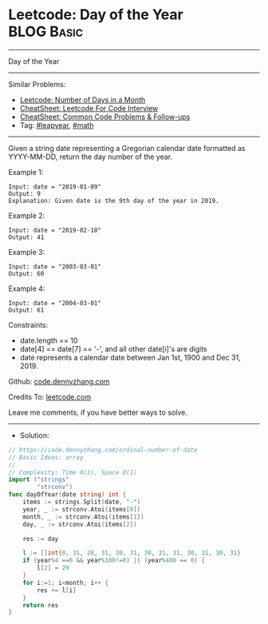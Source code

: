 * Leetcode: Day of the Year                                      :BLOG:Basic:
#+STARTUP: showeverything
#+OPTIONS: toc:nil \n:t ^:nil creator:nil d:nil
:PROPERTIES:
:type:     leapyear, math
:END:
---------------------------------------------------------------------
Day of the Year
---------------------------------------------------------------------
#+BEGIN_HTML
<a href="https://github.com/dennyzhang/code.dennyzhang.com/tree/master/problems/ordinal-number-of-date"><img align="right" width="200" height="183" src="https://www.dennyzhang.com/wp-content/uploads/denny/watermark/github.png" /></a>
#+END_HTML
Similar Problems:
- [[https://code.dennyzhang.com/number-of-days-in-a-month][Leetcode: Number of Days in a Month]]
- [[https://cheatsheet.dennyzhang.com/cheatsheet-leetcode-A4][CheatSheet: Leetcode For Code Interview]]
- [[https://cheatsheet.dennyzhang.com/cheatsheet-followup-A4][CheatSheet: Common Code Problems & Follow-ups]]
- Tag: [[https://code.dennyzhang.com/tag/leapyear][#leapyear]], [[https://code.dennyzhang.com/review-math][#math]]
---------------------------------------------------------------------
Given a string date representing a Gregorian calendar date formatted as YYYY-MM-DD, return the day number of the year.
 
Example 1:
#+BEGIN_EXAMPLE
Input: date = "2019-01-09"
Output: 9
Explanation: Given date is the 9th day of the year in 2019.
#+END_EXAMPLE

Example 2:
#+BEGIN_EXAMPLE
Input: date = "2019-02-10"
Output: 41
#+END_EXAMPLE

Example 3:
#+BEGIN_EXAMPLE
Input: date = "2003-03-01"
Output: 60
#+END_EXAMPLE

Example 4:
#+BEGIN_EXAMPLE
Input: date = "2004-03-01"
Output: 61
#+END_EXAMPLE
 
Constraints:

- date.length == 10
- date[4] == date[7] == '-', and all other date[i]'s are digits
- date represents a calendar date between Jan 1st, 1900 and Dec 31, 2019.

Github: [[https://github.com/dennyzhang/code.dennyzhang.com/tree/master/problems/ordinal-number-of-date][code.dennyzhang.com]]

Credits To: [[https://leetcode.com/problems/ordinal-number-of-date/description/][leetcode.com]]

Leave me comments, if you have better ways to solve.
---------------------------------------------------------------------
- Solution:

#+BEGIN_SRC go
// https://code.dennyzhang.com/ordinal-number-of-date
// Basic Ideas: array
//
// Complexity: Time O(1), Space O(1)
import ("strings"
        "strconv")
func dayOfYear(date string) int {
    items := strings.Split(date, "-")
    year, _ := strconv.Atoi(items[0])
    month, _ := strconv.Atoi(items[1])
    day, _ := strconv.Atoi(items[2])

    res := day

    l := []int{0, 31, 28, 31, 30, 31, 30, 31, 31, 30, 31, 30, 31}
    if (year%4 ==0 && year%100!=0) || (year%400 == 0) {
        l[2] = 29
    }
    for i:=1; i<month; i++ {
        res += l[i]
    }
    return res
}
#+END_SRC

#+BEGIN_HTML
<div style="overflow: hidden;">
<div style="float: left; padding: 5px"> <a href="https://www.linkedin.com/in/dennyzhang001"><img src="https://www.dennyzhang.com/wp-content/uploads/sns/linkedin.png" alt="linkedin" /></a></div>
<div style="float: left; padding: 5px"><a href="https://github.com/dennyzhang"><img src="https://www.dennyzhang.com/wp-content/uploads/sns/github.png" alt="github" /></a></div>
<div style="float: left; padding: 5px"><a href="https://www.dennyzhang.com/slack" target="_blank" rel="nofollow"><img src="https://www.dennyzhang.com/wp-content/uploads/sns/slack.png" alt="slack"/></a></div>
</div>
#+END_HTML
